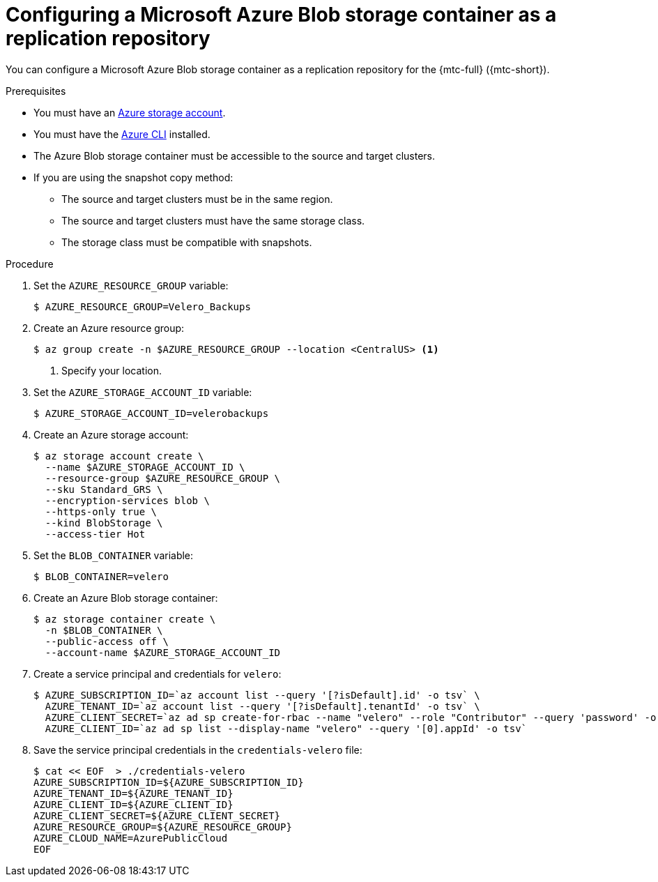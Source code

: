 // Module included in the following assemblies:
//
// * migration/migrating_3_4/configuring-replication-repository-3-4.adoc
// * migration/migrating_4_1_4/configuring-replication-repository-4-1-4.adoc
// * migration/migrating_4_2_4/configuring-replication-repository-4-2-4.adoc

[id='migration-configuring-azure_{context}']
= Configuring a Microsoft Azure Blob storage container as a replication repository

You can configure a Microsoft Azure Blob storage container as a replication repository for the {mtc-full} ({mtc-short}).

.Prerequisites

* You must have an link:https://docs.microsoft.com/en-us/azure/storage/common/storage-quickstart-create-account?toc=%2Fazure%2Fstorage%2Fblobs%2Ftoc.json&tabs=azure-portal[Azure storage account].
* You must have the link:https://docs.microsoft.com/en-us/cli/azure/install-azure-cli?view=azure-cli-latest[Azure CLI] installed.
* The Azure Blob storage container must be accessible to the source and target clusters.
* If you are using the snapshot copy method:
** The source and target clusters must be in the same region.
** The source and target clusters must have the same storage class.
** The storage class must be compatible with snapshots.

.Procedure

. Set the `AZURE_RESOURCE_GROUP` variable:
+
[source,terminal]
----
$ AZURE_RESOURCE_GROUP=Velero_Backups
----

. Create an Azure resource group:
+
[source,terminal]
----
$ az group create -n $AZURE_RESOURCE_GROUP --location <CentralUS> <1>
----
<1> Specify your location.

. Set the `AZURE_STORAGE_ACCOUNT_ID` variable:
+
[source,terminal]
----
$ AZURE_STORAGE_ACCOUNT_ID=velerobackups
----

. Create an Azure storage account:
+
[source,terminal]
----
$ az storage account create \
  --name $AZURE_STORAGE_ACCOUNT_ID \
  --resource-group $AZURE_RESOURCE_GROUP \
  --sku Standard_GRS \
  --encryption-services blob \
  --https-only true \
  --kind BlobStorage \
  --access-tier Hot
----

. Set the `BLOB_CONTAINER` variable:
+
[source,terminal]
----
$ BLOB_CONTAINER=velero
----

. Create an Azure Blob storage container:
+
[source,terminal]
----
$ az storage container create \
  -n $BLOB_CONTAINER \
  --public-access off \
  --account-name $AZURE_STORAGE_ACCOUNT_ID
----

. Create a service principal and credentials for `velero`:
+
[source,terminal]
----
$ AZURE_SUBSCRIPTION_ID=`az account list --query '[?isDefault].id' -o tsv` \
  AZURE_TENANT_ID=`az account list --query '[?isDefault].tenantId' -o tsv` \
  AZURE_CLIENT_SECRET=`az ad sp create-for-rbac --name "velero" --role "Contributor" --query 'password' -o tsv` \
  AZURE_CLIENT_ID=`az ad sp list --display-name "velero" --query '[0].appId' -o tsv`
----

. Save the service principal credentials in the `credentials-velero` file:
+
[source,terminal]
----
$ cat << EOF  > ./credentials-velero
AZURE_SUBSCRIPTION_ID=${AZURE_SUBSCRIPTION_ID}
AZURE_TENANT_ID=${AZURE_TENANT_ID}
AZURE_CLIENT_ID=${AZURE_CLIENT_ID}
AZURE_CLIENT_SECRET=${AZURE_CLIENT_SECRET}
AZURE_RESOURCE_GROUP=${AZURE_RESOURCE_GROUP}
AZURE_CLOUD_NAME=AzurePublicCloud
EOF
----
